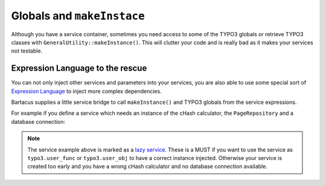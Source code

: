 ===========================
Globals and ``makeInstace``
===========================

Although you have a service container, sometimes you need access to some of the
TYPO3 globals or retrieve TYPO3 classes with ``GeneralUtility::makeInstance()``.
This will clutter your code and is really bad as it makes your services not
testable.

Expression Language to the rescue
=================================

You can not only inject other services and parameters into your services, you
are also able to use some special sort of
`Expression Language <http://symfony.com/doc/current/book/service_container.html#using-the-expression-language>`_
to inject more complex dependencies.

Bartacus supplies a little service bridge to call ``makeInstance()`` and TYPO3
globals from the service expressions.

For example if you define a service which needs an instance of the cHash
calculator, the ``PageRepository`` and a database connection:

.. configuration-block::

    .. code-block:: yaml

        services:
            app.menu:
                class: %app.menu%
                lazy: true
                arguments:
                    - "@=service('typo3').makeInstance('TYPO3\\CMS\\Frontend\\Page\\CacheHashCalculator')"
                    - "@=service('typo3').getGlobal('TSFE').sys_page"
                    - "@=service('typo3').getGlobal('TYPO3_DB')"

    .. code-block:: xml

        <services>
            <service id="app.menu" class="%app.menu.class%" lazy="true">
                <argument type="expression">service('typo3').makeInstance('TYPO3\\CMS\\Frontend\\Page\\CacheHashCalculator')</argument>
                <argument type="expression">service('typo3').getGlobal('TSFE').sys_page</argument>
                <argument type="expression">service('typo3').getGlobal('TYPO3_DB')</argument>
            </service>
        </services>

    .. code-block:: php

        use Symfony\Component\DependencyInjection\Definition;
        use Symfony\Component\ExpressionLanguage\Expression;

        $definition = new Definition($appMenuClass, [
            new Expression('service("typo3").makeInstance("TYPO3\\CMS\\Frontend\\Page\\CacheHashCalculator")'),
            new Expression('service("typo3").getGlobal("TSFE").sys_page'),
            new Expression('service("typo3").getGlobal("TYPO3_DB")'),
        ]);
        $definition->setLazy(true);
        $container->setDefinition('app.menu', $definition);

.. note::

    The service example above is marked as a
    `lazy service <http://symfony.com/doc/current/components/dependency_injection/lazy_services.html>`_.
    These is a MUST if you want to use the service as ``typo3.user_func`` or
    ``typo3.user_obj`` to have a correct instance injected. Otherwise your
    service is created too early and you have a wrong cHash calculator and no
    database connection available.
